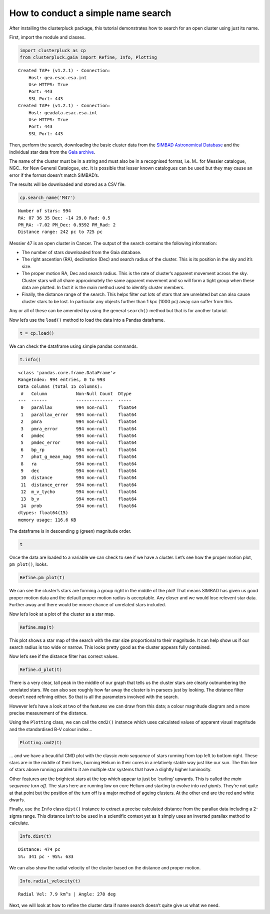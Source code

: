 How to conduct a simple name search
===================================

After installing the clusterpluck package, this tutorial demonstrates
how to search for an open cluster using just its name.

First, import the module and classes.

.. code:: ipython3

    import clusterpluck as cp
    from clusterpluck.gaia import Refine, Info, Plotting


.. parsed-literal::

    Created TAP+ (v1.2.1) - Connection:
    	Host: gea.esac.esa.int
    	Use HTTPS: True
    	Port: 443
    	SSL Port: 443
    Created TAP+ (v1.2.1) - Connection:
    	Host: geadata.esac.esa.int
    	Use HTTPS: True
    	Port: 443
    	SSL Port: 443
    

Then, perform the search, downloading the basic cluster data from the
`SIMBAD Astronomical Database <http://simbad.u-strasbg.fr/simbad/>`__
and the individual star data from the `Gaia
archive <https://gea.esac.esa.int/archive/>`__.

The name of the cluster must be in a string and must also be in a
recognised format, i.e. M.. for Messier catalogue, NGC.. for New General
Catalogue, etc. It is possible that lesser known catalogues can be used
but they may cause an error if the format doesn’t match SIMBAD’s.

The results will be downloaded and stored as a CSV file.

.. code:: ipython3

    cp.search_name('M47')


.. parsed-literal::

    Number of stars: 994
    RA: 07 36 35 Dec: -14 29.0 Rad: 0.5
    PM_RA: -7.02 PM_Dec: 0.9592 PM_Rad: 2
    Distance range: 242 pc to 725 pc
    

Messier 47 is an open cluster in Cancer. The output of the search
contains the following information:

-  The number of stars downloaded from the Gaia database.
-  The right ascention (RA), declination (Dec) and search radius of the
   cluster. This is its position in the sky and it’s size.
-  The proper motion RA, Dec and search radius. This is the rate of
   cluster’s apparent movement across the sky. Cluster stars will all
   share approximately the same apparent movement and so will form a
   tight group when these data are plotted. In fact it is the main
   method used to identify cluster members.
-  Finally, the distance range of the search. This helps filter out lots
   of stars that are unrelated but can also cause cluster stars to be
   lost. In particular any objects further than 1 kpc (1000 pc) away can
   suffer from this.

Any or all of these can be amended by using the general ``search()``
method but that is for another tutorial.

Now let’s use the ``load()`` method to load the data into a Pandas
dataframe.

.. code:: ipython3

    t = cp.load()

We can check the dataframe using simple pandas commands.

.. code:: ipython3

    t.info()


.. parsed-literal::

    <class 'pandas.core.frame.DataFrame'>
    RangeIndex: 994 entries, 0 to 993
    Data columns (total 15 columns):
     #   Column           Non-Null Count  Dtype  
    ---  ------           --------------  -----  
     0   parallax         994 non-null    float64
     1   parallax_error   994 non-null    float64
     2   pmra             994 non-null    float64
     3   pmra_error       994 non-null    float64
     4   pmdec            994 non-null    float64
     5   pmdec_error      994 non-null    float64
     6   bp_rp            994 non-null    float64
     7   phot_g_mean_mag  994 non-null    float64
     8   ra               994 non-null    float64
     9   dec              994 non-null    float64
     10  distance         994 non-null    float64
     11  distance_error   994 non-null    float64
     12  m_v_tycho        994 non-null    float64
     13  b_v              994 non-null    float64
     14  prob             994 non-null    float64
    dtypes: float64(15)
    memory usage: 116.6 KB
    

The dataframe is in descending g (green) magnitude order.

.. code:: ipython3

    t




.. raw:: html

    <div>
    <style scoped>
        .dataframe tbody tr th:only-of-type {
            vertical-align: middle;
        }
    
        .dataframe tbody tr th {
            vertical-align: top;
        }
    
        .dataframe thead th {
            text-align: right;
        }
    </style>
    <table border="1" class="dataframe">
      <thead>
        <tr style="text-align: right;">
          <th></th>
          <th>parallax</th>
          <th>parallax_error</th>
          <th>pmra</th>
          <th>pmra_error</th>
          <th>pmdec</th>
          <th>pmdec_error</th>
          <th>bp_rp</th>
          <th>phot_g_mean_mag</th>
          <th>ra</th>
          <th>dec</th>
          <th>distance</th>
          <th>distance_error</th>
          <th>m_v_tycho</th>
          <th>b_v</th>
          <th>prob</th>
        </tr>
      </thead>
      <tbody>
        <tr>
          <th>0</th>
          <td>2.077637</td>
          <td>0.207615</td>
          <td>-7.109151</td>
          <td>0.155182</td>
          <td>0.780030</td>
          <td>0.133099</td>
          <td>-0.118344</td>
          <td>5.627999</td>
          <td>114.016190</td>
          <td>-14.492770</td>
          <td>481.315959</td>
          <td>43.727498</td>
          <td>5.641895</td>
          <td>-0.150834</td>
          <td>80.099210</td>
        </tr>
        <tr>
          <th>1</th>
          <td>2.012069</td>
          <td>0.106906</td>
          <td>-7.138949</td>
          <td>0.080708</td>
          <td>1.145077</td>
          <td>0.083712</td>
          <td>0.081778</td>
          <td>6.473912</td>
          <td>114.411640</td>
          <td>-14.440757</td>
          <td>497.000887</td>
          <td>25.074589</td>
          <td>6.499310</td>
          <td>-0.011235</td>
          <td>38.982746</td>
        </tr>
        <tr>
          <th>2</th>
          <td>2.021288</td>
          <td>0.100697</td>
          <td>-7.310861</td>
          <td>0.086194</td>
          <td>0.785335</td>
          <td>0.074871</td>
          <td>-0.002212</td>
          <td>6.655011</td>
          <td>114.171852</td>
          <td>-14.443610</td>
          <td>494.734135</td>
          <td>23.477293</td>
          <td>6.673285</td>
          <td>-0.069918</td>
          <td>81.064037</td>
        </tr>
        <tr>
          <th>3</th>
          <td>1.743823</td>
          <td>0.067370</td>
          <td>-7.792587</td>
          <td>0.054587</td>
          <td>2.608254</td>
          <td>0.045973</td>
          <td>2.395475</td>
          <td>6.861200</td>
          <td>114.285469</td>
          <td>-14.324596</td>
          <td>573.452773</td>
          <td>21.330566</td>
          <td>8.088121</td>
          <td>1.639623</td>
          <td>0.560803</td>
        </tr>
        <tr>
          <th>4</th>
          <td>1.865338</td>
          <td>0.091669</td>
          <td>-7.078137</td>
          <td>0.070441</td>
          <td>1.084258</td>
          <td>0.063201</td>
          <td>-0.031709</td>
          <td>6.872384</td>
          <td>114.150463</td>
          <td>-14.484610</td>
          <td>536.095954</td>
          <td>25.111499</td>
          <td>6.888938</td>
          <td>-0.090495</td>
          <td>71.562474</td>
        </tr>
        <tr>
          <th>...</th>
          <td>...</td>
          <td>...</td>
          <td>...</td>
          <td>...</td>
          <td>...</td>
          <td>...</td>
          <td>...</td>
          <td>...</td>
          <td>...</td>
          <td>...</td>
          <td>...</td>
          <td>...</td>
          <td>...</td>
          <td>...</td>
          <td>...</td>
        </tr>
        <tr>
          <th>989</th>
          <td>2.101019</td>
          <td>2.697285</td>
          <td>-5.451604</td>
          <td>1.943831</td>
          <td>-0.055180</td>
          <td>2.318828</td>
          <td>1.512276</td>
          <td>20.853565</td>
          <td>114.108059</td>
          <td>-14.141460</td>
          <td>475.959477</td>
          <td>267.552516</td>
          <td>21.434158</td>
          <td>1.004453</td>
          <td>0.785147</td>
        </tr>
        <tr>
          <th>990</th>
          <td>3.006464</td>
          <td>3.076210</td>
          <td>-5.971694</td>
          <td>2.067749</td>
          <td>-0.149494</td>
          <td>2.225318</td>
          <td>1.086000</td>
          <td>20.883945</td>
          <td>114.298768</td>
          <td>-14.845272</td>
          <td>332.616656</td>
          <td>168.215278</td>
          <td>21.223415</td>
          <td>0.699234</td>
          <td>0.314587</td>
        </tr>
        <tr>
          <th>991</th>
          <td>3.919975</td>
          <td>4.900724</td>
          <td>-5.411766</td>
          <td>3.079569</td>
          <td>-0.184064</td>
          <td>4.386642</td>
          <td>1.416664</td>
          <td>20.885458</td>
          <td>114.524786</td>
          <td>-14.436349</td>
          <td>255.103698</td>
          <td>141.733991</td>
          <td>21.407289</td>
          <td>0.935868</td>
          <td>0.006988</td>
        </tr>
        <tr>
          <th>992</th>
          <td>4.023713</td>
          <td>3.740082</td>
          <td>-6.316390</td>
          <td>3.189567</td>
          <td>1.229143</td>
          <td>2.255890</td>
          <td>1.818579</td>
          <td>20.899426</td>
          <td>113.957239</td>
          <td>-14.413898</td>
          <td>248.526653</td>
          <td>119.723675</td>
          <td>21.684544</td>
          <td>1.224519</td>
          <td>0.507653</td>
        </tr>
        <tr>
          <th>993</th>
          <td>1.840975</td>
          <td>3.254297</td>
          <td>-5.187855</td>
          <td>2.186801</td>
          <td>2.466972</td>
          <td>2.374998</td>
          <td>3.004002</td>
          <td>20.947468</td>
          <td>114.296388</td>
          <td>-14.796842</td>
          <td>543.190356</td>
          <td>346.929973</td>
          <td>22.697336</td>
          <td>2.076619</td>
          <td>0.047302</td>
        </tr>
      </tbody>
    </table>
    <p>994 rows × 15 columns</p>
    </div>



Once the data are loaded to a variable we can check to see if we have a
cluster. Let’s see how the proper motion plot, ``pm_plot()``, looks.

.. code:: ipython3

    Refine.pm_plot(t)



.. image:: 02_Open_Cluster_Name_files%5C02_Open_Cluster_Name_11_0.png


We can see the cluster’s stars are forming a group right in the middle
of the plot! That means SIMBAD has given us good proper motion data and
the default proper motion radius is acceptable. Any closer and we would
lose relevent star data. Further away and there would be mnore chance of
unrelated stars included.

Now let’s look at a plot of the cluster as a star map.

.. code:: ipython3

    Refine.map(t)



.. image:: 02_Open_Cluster_Name_files%5C02_Open_Cluster_Name_13_0.png


This plot shows a star map of the search with the star size proportional
to their magnitude. It can help show us if our search radius is too wide
or narrow. This looks pretty good as the cluster appears fully
contained.

Now let’s see if the distance filter has correct values.

.. code:: ipython3

    Refine.d_plot(t)



.. image:: 02_Open_Cluster_Name_files%5C02_Open_Cluster_Name_15_0.png


There is a very clear, tall peak in the middle of our graph that tells
us the cluster stars are clearly outnumbering the unrelated stars. We
can also see roughly how far away the cluster is in parsecs just by
looking. The distance filter doesn’t need refining either. So that is
all the parameters involved with the search.

However let’s have a look at two of the features we can draw from this
data; a colour magnitude diagram and a more precise measurement of the
distance.

Using the ``Plotting`` class, we can call the ``cmd2()`` instance which
uses calculated values of apparent visual magnitude and the standardised
B-V colour index…

.. code:: ipython3

    Plotting.cmd2(t)



.. image:: 02_Open_Cluster_Name_files%5C02_Open_Cluster_Name_17_0.png


… and we have a beautiful CMD plot with the classic *main sequence* of
stars running from top left to bottom right. These stars are in the
middle of their lives, burning Helium in their cores in a relatively
stable way just like our sun. The thin line of stars above running
parallel to it are multiple star systems that have a slightly higher
luminosity.

Other features are the brightest stars at the top which appear to just
be ‘curling’ upwards. This is called the *main sequence turn off*. The
stars here are running low on core Helium and starting to evolve into
*red giants*. They’re not quite at that point but the position of the
turn off is a major method of ageing clusters. At the other end are the
red and white dwarfs.

Finally, use the ``Info`` class ``dist()`` instance to extract a precise
calculated distance from the parallax data including a 2-sigma range.
This distance isn’t to be used in a scientific context yet as it simply
uses an inverted parallax method to calculate.

.. code:: ipython3

    Info.dist(t)


.. parsed-literal::

    Distance: 474 pc
    5%: 341 pc - 95%: 633
    

We can also show the radial velocity of the cluster based on the
distance and proper motion.

.. code:: ipython3

    Info.radial_velocity(t)


.. parsed-literal::

    Radial Vel: 7.9 km^s | Angle: 278 deg
    

Next, we will look at how to refine the cluster data if name search
doesn’t quite give us what we need.
